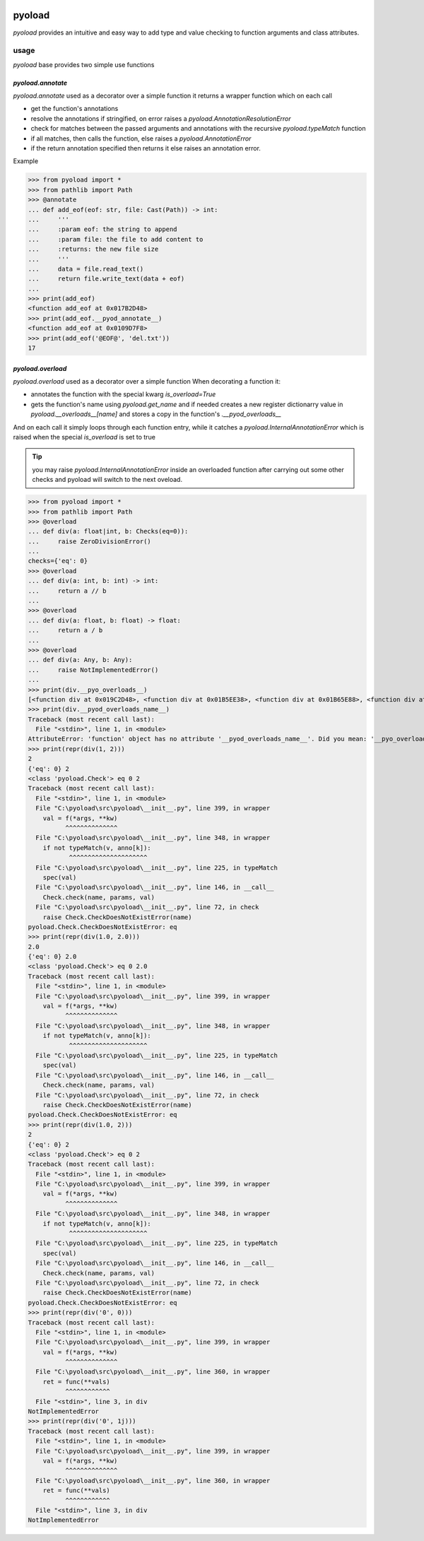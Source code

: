 .. image:: https://github.com/ken-morel/pyoload/actions/workflows/python-publish.yml/badge.svg
  :alt: Release status
  :target: https://github.com/ken-morel/pyoload/releases
.. image:: https://badge.fury.io/py/pyoload.svg
  :alt: PyPI package
  :target: https://pypi.org/project/pyoload
.. image:: https://img.shields.io/pypi/pyversions/pyoload
  :alt: Supported Python versions
  :target: https://pypi.org/project/pyoload
.. image:: https://github.com/ken-morel/pyoload/actions/workflows/test.yml/badge.svg?branch=main
  :alt: Build Status
  :target: https://github.com/ken-morel/pyoload/tree/mai
.. image:: https://coveralls.io/repos/github/ken-morel/pyoload/badge.svg?branch=main
  :alt: Coverage Status
  :target: https://coveralls.io/github/ken-morel/pyoload?branch=mai
.. image:: https://readthedocs.org/projects/pyoload/badge/?version=latest
  :target: https://pyoload.readthedocs.io/en/latest/?badge=latest
  :alt: Documentation Status

==================================================
pyoload
==================================================

`pyoload` provides an intuitive and easy way to add type and value checking
to function arguments and class attributes.

--------------------------------------------------
usage
--------------------------------------------------

`pyoload` base provides two simple use functions

^^^^^^^^^^^^^^^^^^^^^^^^^^^^^^^^^^^^^^^^^^^^^^^^^^
`pyoload.annotate`
^^^^^^^^^^^^^^^^^^^^^^^^^^^^^^^^^^^^^^^^^^^^^^^^^^

`pyoload.annotate` used as a decorator over a simple function
it returns a wrapper function which on each call

- get the function's annotations
- resolve the annotations if stringified, on error raises a `pyoload.AnnotationResolutionError`
- check for matches between the passed arguments and annotations with the recursive `pyoload.typeMatch` function
- if all matches, then calls the function, else raises a `pyoload.AnnotationError`
- if the return annotation specified then returns it else raises an annotation error.

Example

>>> from pyoload import *
>>> from pathlib import Path
>>> @annotate
... def add_eof(eof: str, file: Cast(Path)) -> int:
...     '''
...     :param eof: the string to append
...     :param file: the file to add content to
...     :returns: the new file size
...     '''
...     data = file.read_text()
...     return file.write_text(data + eof)
...
>>> print(add_eof)
<function add_eof at 0x017B2D48>
>>> print(add_eof.__pyod_annotate__)
<function add_eof at 0x0109D7F8>
>>> print(add_eof('@EOF@', 'del.txt'))
17


^^^^^^^^^^^^^^^^^^^^^^^^^^^^^^^^^^^^^^^^^^^^^^^^^^
`pyoload.overload`
^^^^^^^^^^^^^^^^^^^^^^^^^^^^^^^^^^^^^^^^^^^^^^^^^^

`pyoload.overload` used as a decorator over a simple function
When decorating a function it:

- annotates the function with the special kwarg `is_overload=True`
- gets the function's name using `pyoload.get_name` and if needed creates a new register dictionarry value in `pyoload.__overloads__[name]` and stores a copy in the function's `.__pyod_overloads__`

And on each call it simply loops through each function entry, while
it catches a `pyoload.InternalAnnotationError` which is raised when
the special `is_overload` is set to true

.. tip::

  you may raise `pyoload.InternalAnnotationError` inside an overloaded
  function after carrying out some other checks and pyoload will switch to the
  next oveload.

>>> from pyoload import *
>>> from pathlib import Path
>>> @overload
... def div(a: float|int, b: Checks(eq=0)):
...     raise ZeroDivisionError()
...
checks={'eq': 0}
>>> @overload
... def div(a: int, b: int) -> int:
...     return a // b
...
>>> @overload
... def div(a: float, b: float) -> float:
...     return a / b
...
>>> @overload
... def div(a: Any, b: Any):
...     raise NotImplementedError()
...
>>> print(div.__pyo_overloads__)
[<function div at 0x019C2D48>, <function div at 0x01B5EE38>, <function div at 0x01B65E88>, <function div at 0x01B65F78>]
>>> print(div.__pyod_overloads_name__)
Traceback (most recent call last):
  File "<stdin>", line 1, in <module>
AttributeError: 'function' object has no attribute '__pyod_overloads_name__'. Did you mean: '__pyo_overloads_name__'?
>>> print(repr(div(1, 2)))
2
{'eq': 0} 2
<class 'pyoload.Check'> eq 0 2
Traceback (most recent call last):
  File "<stdin>", line 1, in <module>
  File "C:\pyoload\src\pyoload\__init__.py", line 399, in wrapper
    val = f(*args, **kw)
          ^^^^^^^^^^^^^^
  File "C:\pyoload\src\pyoload\__init__.py", line 348, in wrapper
    if not typeMatch(v, anno[k]):
           ^^^^^^^^^^^^^^^^^^^^^
  File "C:\pyoload\src\pyoload\__init__.py", line 225, in typeMatch
    spec(val)
  File "C:\pyoload\src\pyoload\__init__.py", line 146, in __call__
    Check.check(name, params, val)
  File "C:\pyoload\src\pyoload\__init__.py", line 72, in check
    raise Check.CheckDoesNotExistError(name)
pyoload.Check.CheckDoesNotExistError: eq
>>> print(repr(div(1.0, 2.0)))
2.0
{'eq': 0} 2.0
<class 'pyoload.Check'> eq 0 2.0
Traceback (most recent call last):
  File "<stdin>", line 1, in <module>
  File "C:\pyoload\src\pyoload\__init__.py", line 399, in wrapper
    val = f(*args, **kw)
          ^^^^^^^^^^^^^^
  File "C:\pyoload\src\pyoload\__init__.py", line 348, in wrapper
    if not typeMatch(v, anno[k]):
           ^^^^^^^^^^^^^^^^^^^^^
  File "C:\pyoload\src\pyoload\__init__.py", line 225, in typeMatch
    spec(val)
  File "C:\pyoload\src\pyoload\__init__.py", line 146, in __call__
    Check.check(name, params, val)
  File "C:\pyoload\src\pyoload\__init__.py", line 72, in check
    raise Check.CheckDoesNotExistError(name)
pyoload.Check.CheckDoesNotExistError: eq
>>> print(repr(div(1.0, 2)))
2
{'eq': 0} 2
<class 'pyoload.Check'> eq 0 2
Traceback (most recent call last):
  File "<stdin>", line 1, in <module>
  File "C:\pyoload\src\pyoload\__init__.py", line 399, in wrapper
    val = f(*args, **kw)
          ^^^^^^^^^^^^^^
  File "C:\pyoload\src\pyoload\__init__.py", line 348, in wrapper
    if not typeMatch(v, anno[k]):
           ^^^^^^^^^^^^^^^^^^^^^
  File "C:\pyoload\src\pyoload\__init__.py", line 225, in typeMatch
    spec(val)
  File "C:\pyoload\src\pyoload\__init__.py", line 146, in __call__
    Check.check(name, params, val)
  File "C:\pyoload\src\pyoload\__init__.py", line 72, in check
    raise Check.CheckDoesNotExistError(name)
pyoload.Check.CheckDoesNotExistError: eq
>>> print(repr(div('0', 0)))
Traceback (most recent call last):
  File "<stdin>", line 1, in <module>
  File "C:\pyoload\src\pyoload\__init__.py", line 399, in wrapper
    val = f(*args, **kw)
          ^^^^^^^^^^^^^^
  File "C:\pyoload\src\pyoload\__init__.py", line 360, in wrapper
    ret = func(**vals)
          ^^^^^^^^^^^^
  File "<stdin>", line 3, in div
NotImplementedError
>>> print(repr(div('0', 1j)))
Traceback (most recent call last):
  File "<stdin>", line 1, in <module>
  File "C:\pyoload\src\pyoload\__init__.py", line 399, in wrapper
    val = f(*args, **kw)
          ^^^^^^^^^^^^^^
  File "C:\pyoload\src\pyoload\__init__.py", line 360, in wrapper
    ret = func(**vals)
          ^^^^^^^^^^^^
  File "<stdin>", line 3, in div
NotImplementedError

